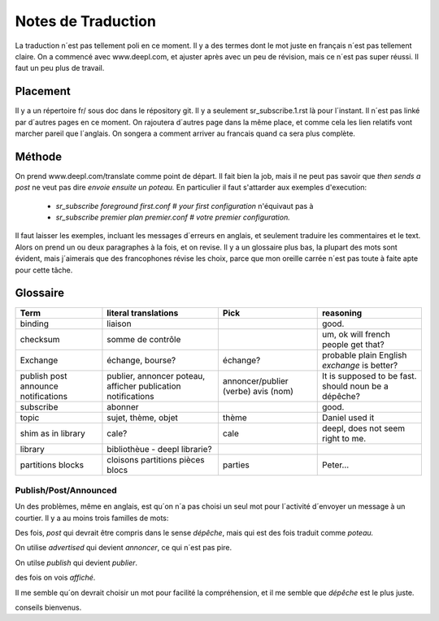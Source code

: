 ===================
Notes de Traduction
===================

La traduction n´est pas tellement poli en ce moment. Il y a des termes dont 
le mot juste en français n´est pas tellement claire.  On a commencé avec
www.deepl.com, et ajuster après avec un peu de révision, mais ce n´est pas
super réussi.  Il faut un peu plus de travail.

Placement
---------

Il y a un répertoire fr/ sous doc dans le répository git.  Il y a seulement
sr_subscribe.1.rst là pour l´instant. Il n´est pas linké par d´autres pages
en ce moment.  On rajoutera d´autres page dans la même place, et comme cela
les lien relatifs vont marcher pareil que l´anglais.  On songera a comment
arriver au francais quand ca sera plus complète.

Méthode
-------

On prend www.deepl.com/translate comme point de départ.  Il fait bien la job,
mais il ne peut pas savoir que *then sends a post* ne veut pas 
dire *envoie ensuite un poteau.* En particulier il faut s'attarder aux 
exemples d'execution:

 -  *sr_subscribe foreground first.conf # your first configuration* n'équivaut pas à
 -  *sr_subscribe premier plan premier.conf # votre premier configuration.*

Il faut laisser les exemples, incluant les messages d´erreurs en anglais,
et seulement traduire les commentaires et le text. Alors on prend un
ou deux paragraphes à la fois, et on revise.  Il y a un glossaire plus bas,
la plupart des mots sont évident, mais j´aimerais que des francophones révise
les choix, parce que mon oreille carrée n´est pas toute à faite apte pour 
cette tâche.

 


Glossaire
---------

+---------------+---------------------+-----------------+-------------------+
| Term          | literal translations| Pick            | reasoning         |
+===============+=====================+=================+===================+
|binding        |liaison              |                 |good.              |
+---------------+---------------------+-----------------+-------------------+
|checksum       |somme de contrôle    |                 |um, ok will french |
|               |                     |                 |people get that?   |
+---------------+---------------------+-----------------+-------------------+
|Exchange       | échange, bourse?    | échange?        |probable plain     |
|               |                     |                 |English *exchange* |
|               |                     |                 |is better?         |
+---------------+---------------------+-----------------+-------------------+
|publish        |publier, annoncer    | annoncer/publier|It is supposed to  |
|post           |poteau, afficher     | (verbe)         |be fast.           |
|announce       |publication          | avis (nom)      |should noun be     |
|notifications  |notifications        |                 |a dépêche?         |
+---------------+---------------------+-----------------+-------------------+
|subscribe      |abonner              |                 |good.              |
+---------------+---------------------+-----------------+-------------------+
| topic         |sujet, thème, objet  | thème           |Daniel used it     |
+---------------+---------------------+-----------------+-------------------+
| shim          |cale?                | cale            |deepl, does not    |
| as in library |                     |                 |seem right to me.  |
|               |                     |                 |                   |
+---------------+---------------------+-----------------+-------------------+
| library       |bibliothèue - deepl  |                 |                   |
|               |librarie?            |                 |                   |
|               |                     |                 |                   |
+---------------+---------------------+-----------------+-------------------+
| partitions    |cloisons             |parties          |Peter...           |
| blocks        |partitions           |                 |                   |
|               |pièces               |                 |                   |
|               |blocs                |                 |                   |
+---------------+---------------------+-----------------+-------------------+




Publish/Post/Announced
======================

Un des problèmes, même en anglais, est qu´on n´a pas choisi un seul mot 
pour l´activité d´envoyer un message à un courtier.  Il y a au moins trois 
familles de mots:

Des fois, *post* qui devrait être compris dans le sense *dépêche*, mais qui 
est des fois traduit comme *poteau.* 

On utilise *advertised* qui devient *annoncer*, ce qui n´est pas pire.

On utilse *publish* qui devient *publier*. 

des fois on vois *affiché*.

Il me semble qu´on devrait choisir un mot pour facilité la compréhension,
et il me semble que *dépêche* est le plus juste. 

conseils bienvenus.
